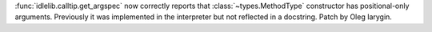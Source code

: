 :func:`idlelib.calltip.get_argspec` now correctly reports that
:class:`~types.MethodType` constructor has positional-only arguments.
Previously it was implemented in the interpreter but not reflected in a
docstring. Patch by Oleg Iarygin.
